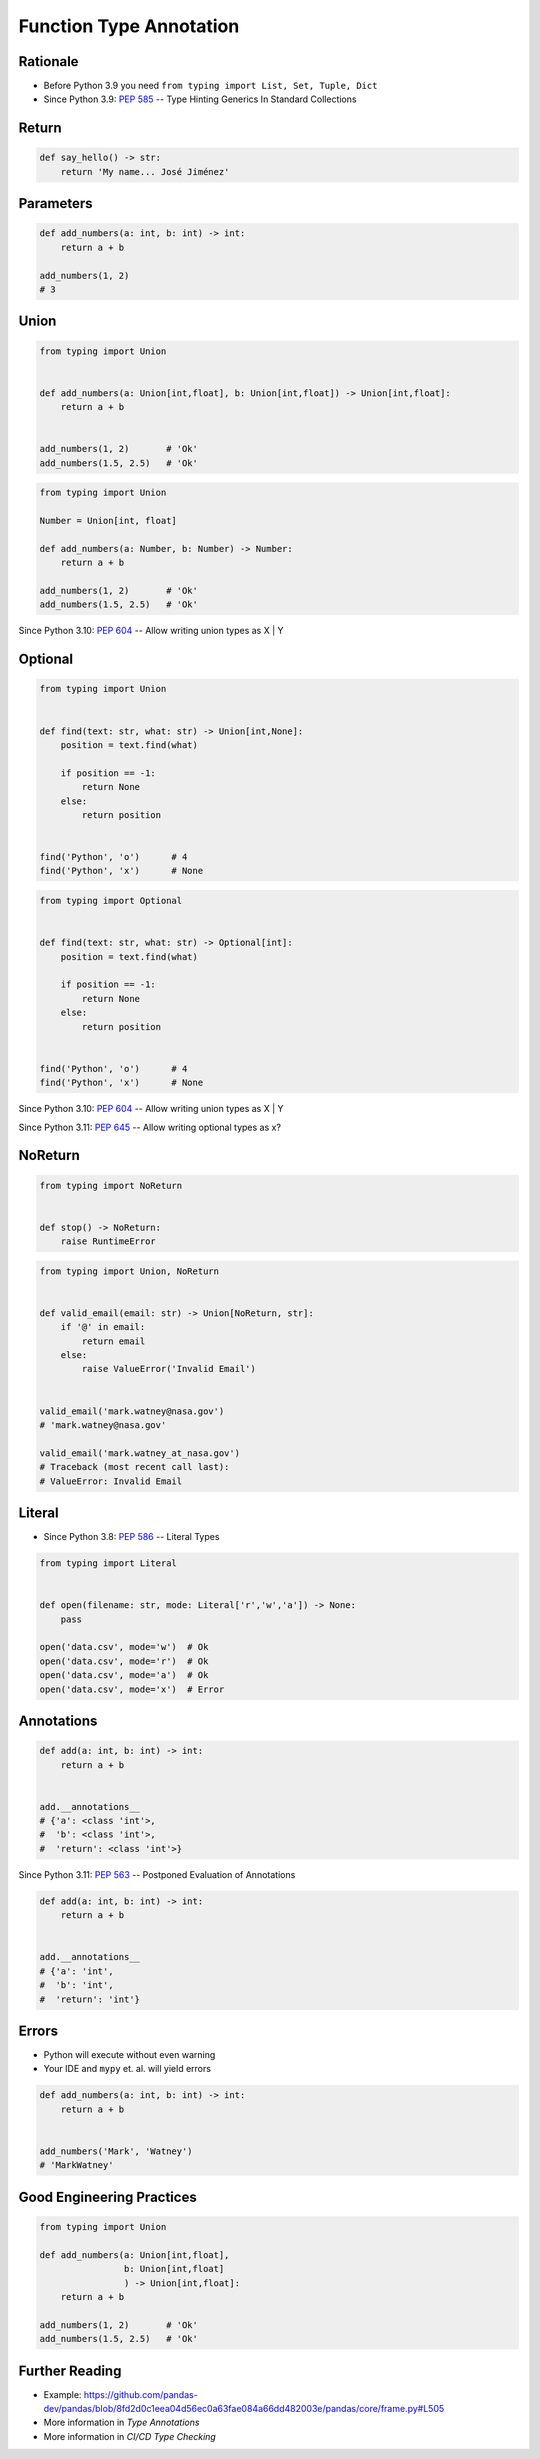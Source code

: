 Function Type Annotation
========================


Rationale
---------
* Before Python 3.9 you need ``from typing import List, Set, Tuple, Dict``
* Since Python 3.9: :pep:`585` -- Type Hinting Generics In Standard Collections


Return
------
.. code-block:: python

    def say_hello() -> str:
        return 'My name... José Jiménez'


Parameters
----------
.. code-block:: python

    def add_numbers(a: int, b: int) -> int:
        return a + b

    add_numbers(1, 2)
    # 3


Union
-----
.. code-block:: python

    from typing import Union


    def add_numbers(a: Union[int,float], b: Union[int,float]) -> Union[int,float]:
        return a + b


    add_numbers(1, 2)       # 'Ok'
    add_numbers(1.5, 2.5)   # 'Ok'

.. code-block:: python

    from typing import Union

    Number = Union[int, float]

    def add_numbers(a: Number, b: Number) -> Number:
        return a + b

    add_numbers(1, 2)       # 'Ok'
    add_numbers(1.5, 2.5)   # 'Ok'

Since Python 3.10: :pep:`604` -- Allow writing union types as X | Y

.. code-block:: python
    :force:

    def add_numbers(a: int|float, b: int|float) -> int|float:
        return a + b


    add_numbers(1, 2)       # 'Ok'
    add_numbers(1.5, 2.5)   # 'Ok'


Optional
--------
.. code-block:: python

    from typing import Union


    def find(text: str, what: str) -> Union[int,None]:
        position = text.find(what)

        if position == -1:
            return None
        else:
            return position


    find('Python', 'o')      # 4
    find('Python', 'x')      # None

.. code-block:: python

    from typing import Optional


    def find(text: str, what: str) -> Optional[int]:
        position = text.find(what)

        if position == -1:
            return None
        else:
            return position


    find('Python', 'o')      # 4
    find('Python', 'x')      # None

Since Python 3.10: :pep:`604` -- Allow writing union types as X | Y

.. code-block:: python
    :force:

    def find(text: str, what: str) -> int|None:
        position = text.find(what)

        if position == -1:
            return None
        else:
            return position


    find('Python', 'o')      # 4
    find('Python', 'x')      # None

Since Python 3.11: :pep:`645` -- Allow writing optional types as x?

.. code-block:: python
    :force:

    def find(text: str, what: str) -> int?:
        position = text.find(what)

        if position == -1:
            return None
        else:
            return position


    find('Python', 'o')      # 4
    find('Python', 'x')      # None


NoReturn
--------
.. code-block:: python

    from typing import NoReturn


    def stop() -> NoReturn:
        raise RuntimeError

.. code-block:: python

    from typing import Union, NoReturn


    def valid_email(email: str) -> Union[NoReturn, str]:
        if '@' in email:
            return email
        else:
            raise ValueError('Invalid Email')


    valid_email('mark.watney@nasa.gov')
    # 'mark.watney@nasa.gov'

    valid_email('mark.watney_at_nasa.gov')
    # Traceback (most recent call last):
    # ValueError: Invalid Email


Literal
-------
* Since Python 3.8: :pep:`586` -- Literal Types

.. code-block:: python

    from typing import Literal


    def open(filename: str, mode: Literal['r','w','a']) -> None:
        pass

    open('data.csv', mode='w')  # Ok
    open('data.csv', mode='r')  # Ok
    open('data.csv', mode='a')  # Ok
    open('data.csv', mode='x')  # Error


Annotations
-----------
.. code-block:: python

    def add(a: int, b: int) -> int:
        return a + b


    add.__annotations__
    # {'a': <class 'int'>,
    #  'b': <class 'int'>,
    #  'return': <class 'int'>}

Since Python 3.11: :pep:`563` -- Postponed Evaluation of Annotations

.. code-block:: python

    def add(a: int, b: int) -> int:
        return a + b


    add.__annotations__
    # {'a': 'int',
    #  'b': 'int',
    #  'return': 'int'}


Errors
------
* Python will execute without even warning
* Your IDE and ``mypy`` et. al. will yield errors

.. code-block:: python

    def add_numbers(a: int, b: int) -> int:
        return a + b


    add_numbers('Mark', 'Watney')
    # 'MarkWatney'


Good Engineering Practices
--------------------------
.. code-block:: python

    from typing import Union

    def add_numbers(a: Union[int,float],
                    b: Union[int,float]
                    ) -> Union[int,float]:
        return a + b

    add_numbers(1, 2)       # 'Ok'
    add_numbers(1.5, 2.5)   # 'Ok'


Further Reading
---------------
* Example: https://github.com/pandas-dev/pandas/blob/8fd2d0c1eea04d56ec0a63fae084a66dd482003e/pandas/core/frame.py#L505
* More information in `Type Annotations`
* More information in `CI/CD Type Checking`
